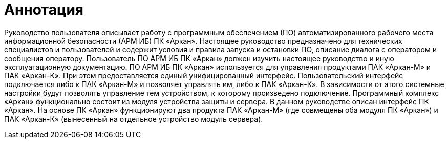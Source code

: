 :imagesdir: img

:sectnums!:
= Аннотация

Руководство пользователя описывает работу с программным обеспечением (ПО) автоматизированного рабочего места информационной безопасности (АРМ ИБ) ПК «Аркан».
Настоящее руководство предназначено для технических специалистов и пользователей и содержит условия и правила запуска и остановки ПО, описание диалога с оператором и сообщения оператору.
Пользователь ПО АРМ ИБ ПК «Аркан» должен изучить настоящее руководство и иную эксплуатационную документацию.
ПО АРМ ИБ ПК «Аркан» используется для управления продуктами ПАК «Аркан-М» и ПАК «Аркан-К». При этом предоставляется единый унифицированный интерфейс.
Пользовательский интерфейс подключается либо к ПАК «Аркан-М» и позволяет управлять им, либо к ПАК «Аркан-К». В зависимости от этого системные настройки будут позволять управление тем устройством, к которому произведено подключение.
Программный комплекс «Аркан» функционально состоит из модуля устройства защиты и сервера. В данном руководстве описан интерфейс ПК «Аркан».
На основе ПК «Аркан» функционируют два продукта ПАК «Аркан-М» (где совмещены оба модуля ПК «Аркан») и ПАК «Аркан-К» (вынесенный на отдельное устройство модуль сервера).

:sectnums:

<<<<
